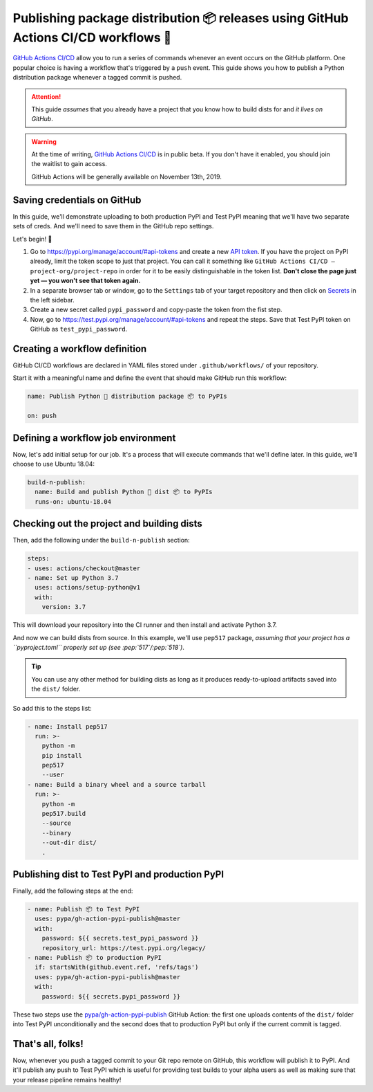 Publishing package distribution 📦 releases using GitHub Actions CI/CD workflows 🤖
===================================================================================

`GitHub Actions CI/CD`_ allow you to run a series of commands
whenever an event occurs on the GitHub platform. One
popular choice is having a workflow that's triggered by a
``push`` event.
This guide shows you how to publish a Python distribution
package whenever a tagged commit is pushed.

.. attention::

   This guide *assumes* that you already have a project that
   you know how to build dists for and *it lives on GitHub*.

.. warning::

   At the time of writing, `GitHub Actions CI/CD`_
   is in public beta. If you don't have it enabled,
   you should join the waitlist to gain access.

   GitHub Actions will be generally available on November 13th, 2019.


Saving credentials on GitHub
----------------------------

In this guide, we'll demonstrate uploading to both production
PyPI and Test PyPI meaning that we'll have two separate sets
of creds. And we'll need to save them in the GitHub repo settings.

Let's begin! 🚀

1. Go to https://pypi.org/manage/account/#api-tokens and
   create a new `API token`_. If you have the project on PyPI
   already, limit the token scope to just that project.
   You can call it something like
   ``GitHub Actions CI/CD — project-org/project-repo``
   in order for it to be easily distinguishable in the token
   list.
   **Don't close the page just yet — you won't see that token
   again.**
2. In a separate browser tab or window, go to the ``Settings``
   tab of your target repository and then click on `Secrets`_
   in the left sidebar.
3. Create a new secret called ``pypi_password`` and copy-paste
   the token from the fist step.
4. Now, go to https://test.pypi.org/manage/account/#api-tokens
   and repeat the steps. Save that Test PyPI token on GitHub
   as ``test_pypi_password``.


Creating a workflow definition
------------------------------

GitHub CI/CD workflows are declared in YAML files stored under
``.github/workflows/`` of your repository.

Start it with a meaningful name and define the event that
should make GitHub run this workflow:

.. code-block:: yaml

   name: Publish Python 🐍 distribution package 📦 to PyPIs

   on: push


Defining a workflow job environment
-----------------------------------

Now, let's add initial setup for our job. It's a process that
will execute commands that we'll define later.
In this guide, we'll choose to use Ubuntu 18.04:

.. code-block:: yaml

   build-n-publish:
     name: Build and publish Python 🐛 dist 📦 to PyPIs
     runs-on: ubuntu-18.04


Checking out the project and building dists
-------------------------------------------

Then, add the following under the ``build-n-publish`` section:

.. code-block:: yaml

     steps:
     - uses: actions/checkout@master
     - name: Set up Python 3.7
       uses: actions/setup-python@v1
       with:
         version: 3.7

This will download your repository into the CI runner and then
install and activate Python 3.7.

And now we can build dists from source. In this example, we'll
use ``pep517`` package, *assuming that your project has a ``pyproject.toml`` properly set up (see :pep:`517`/:pep:`518`)*.

.. tip::

   You can use any other method for building dists as long as
   it produces ready-to-upload artifacts saved into the ``dist/``
   folder.

So add this to the steps list:

.. code-block:: yaml

     - name: Install pep517
       run: >-
         python -m
         pip install
         pep517
         --user
     - name: Build a binary wheel and a source tarball
       run: >-
         python -m
         pep517.build
         --source
         --binary
         --out-dir dist/
         .


Publishing dist to Test PyPI and production PyPI
------------------------------------------------

Finally, add the following steps at the end:

.. code-block:: yaml

     - name: Publish 📦 to Test PyPI
       uses: pypa/gh-action-pypi-publish@master
       with:
         password: ${{ secrets.test_pypi_password }}
         repository_url: https://test.pypi.org/legacy/
     - name: Publish 📦 to production PyPI
       if: startsWith(github.event.ref, 'refs/tags')
       uses: pypa/gh-action-pypi-publish@master
       with:
         password: ${{ secrets.pypi_password }}

These two steps use the `pypa/gh-action-pypi-publish`_ GitHub
Action: the first one uploads contents of the ``dist/`` folder
into Test PyPI unconditionally and the second does that to
production PyPI but only if the current commit is tagged.


That's all, folks!
------------------

Now, whenever you push a tagged commit to your Git repo remote
on GitHub, this workflow will publish it to PyPI.
And it'll publish any push to Test PyPI which is useful for
providing test builds to your alpha users as well as making
sure that your release pipeline remains healthy! 


.. _API token: https://pypi.org/help/#apitoken
.. _GitHub Actions CI/CD: https://github.com/features/actions
.. _pypa/gh-action-pypi-publish:
.. _Secrets:
   https://help.github.com/en/articles/virtual-environments-for-github-actions#creating-and-using-secrets-encrypted-variables
